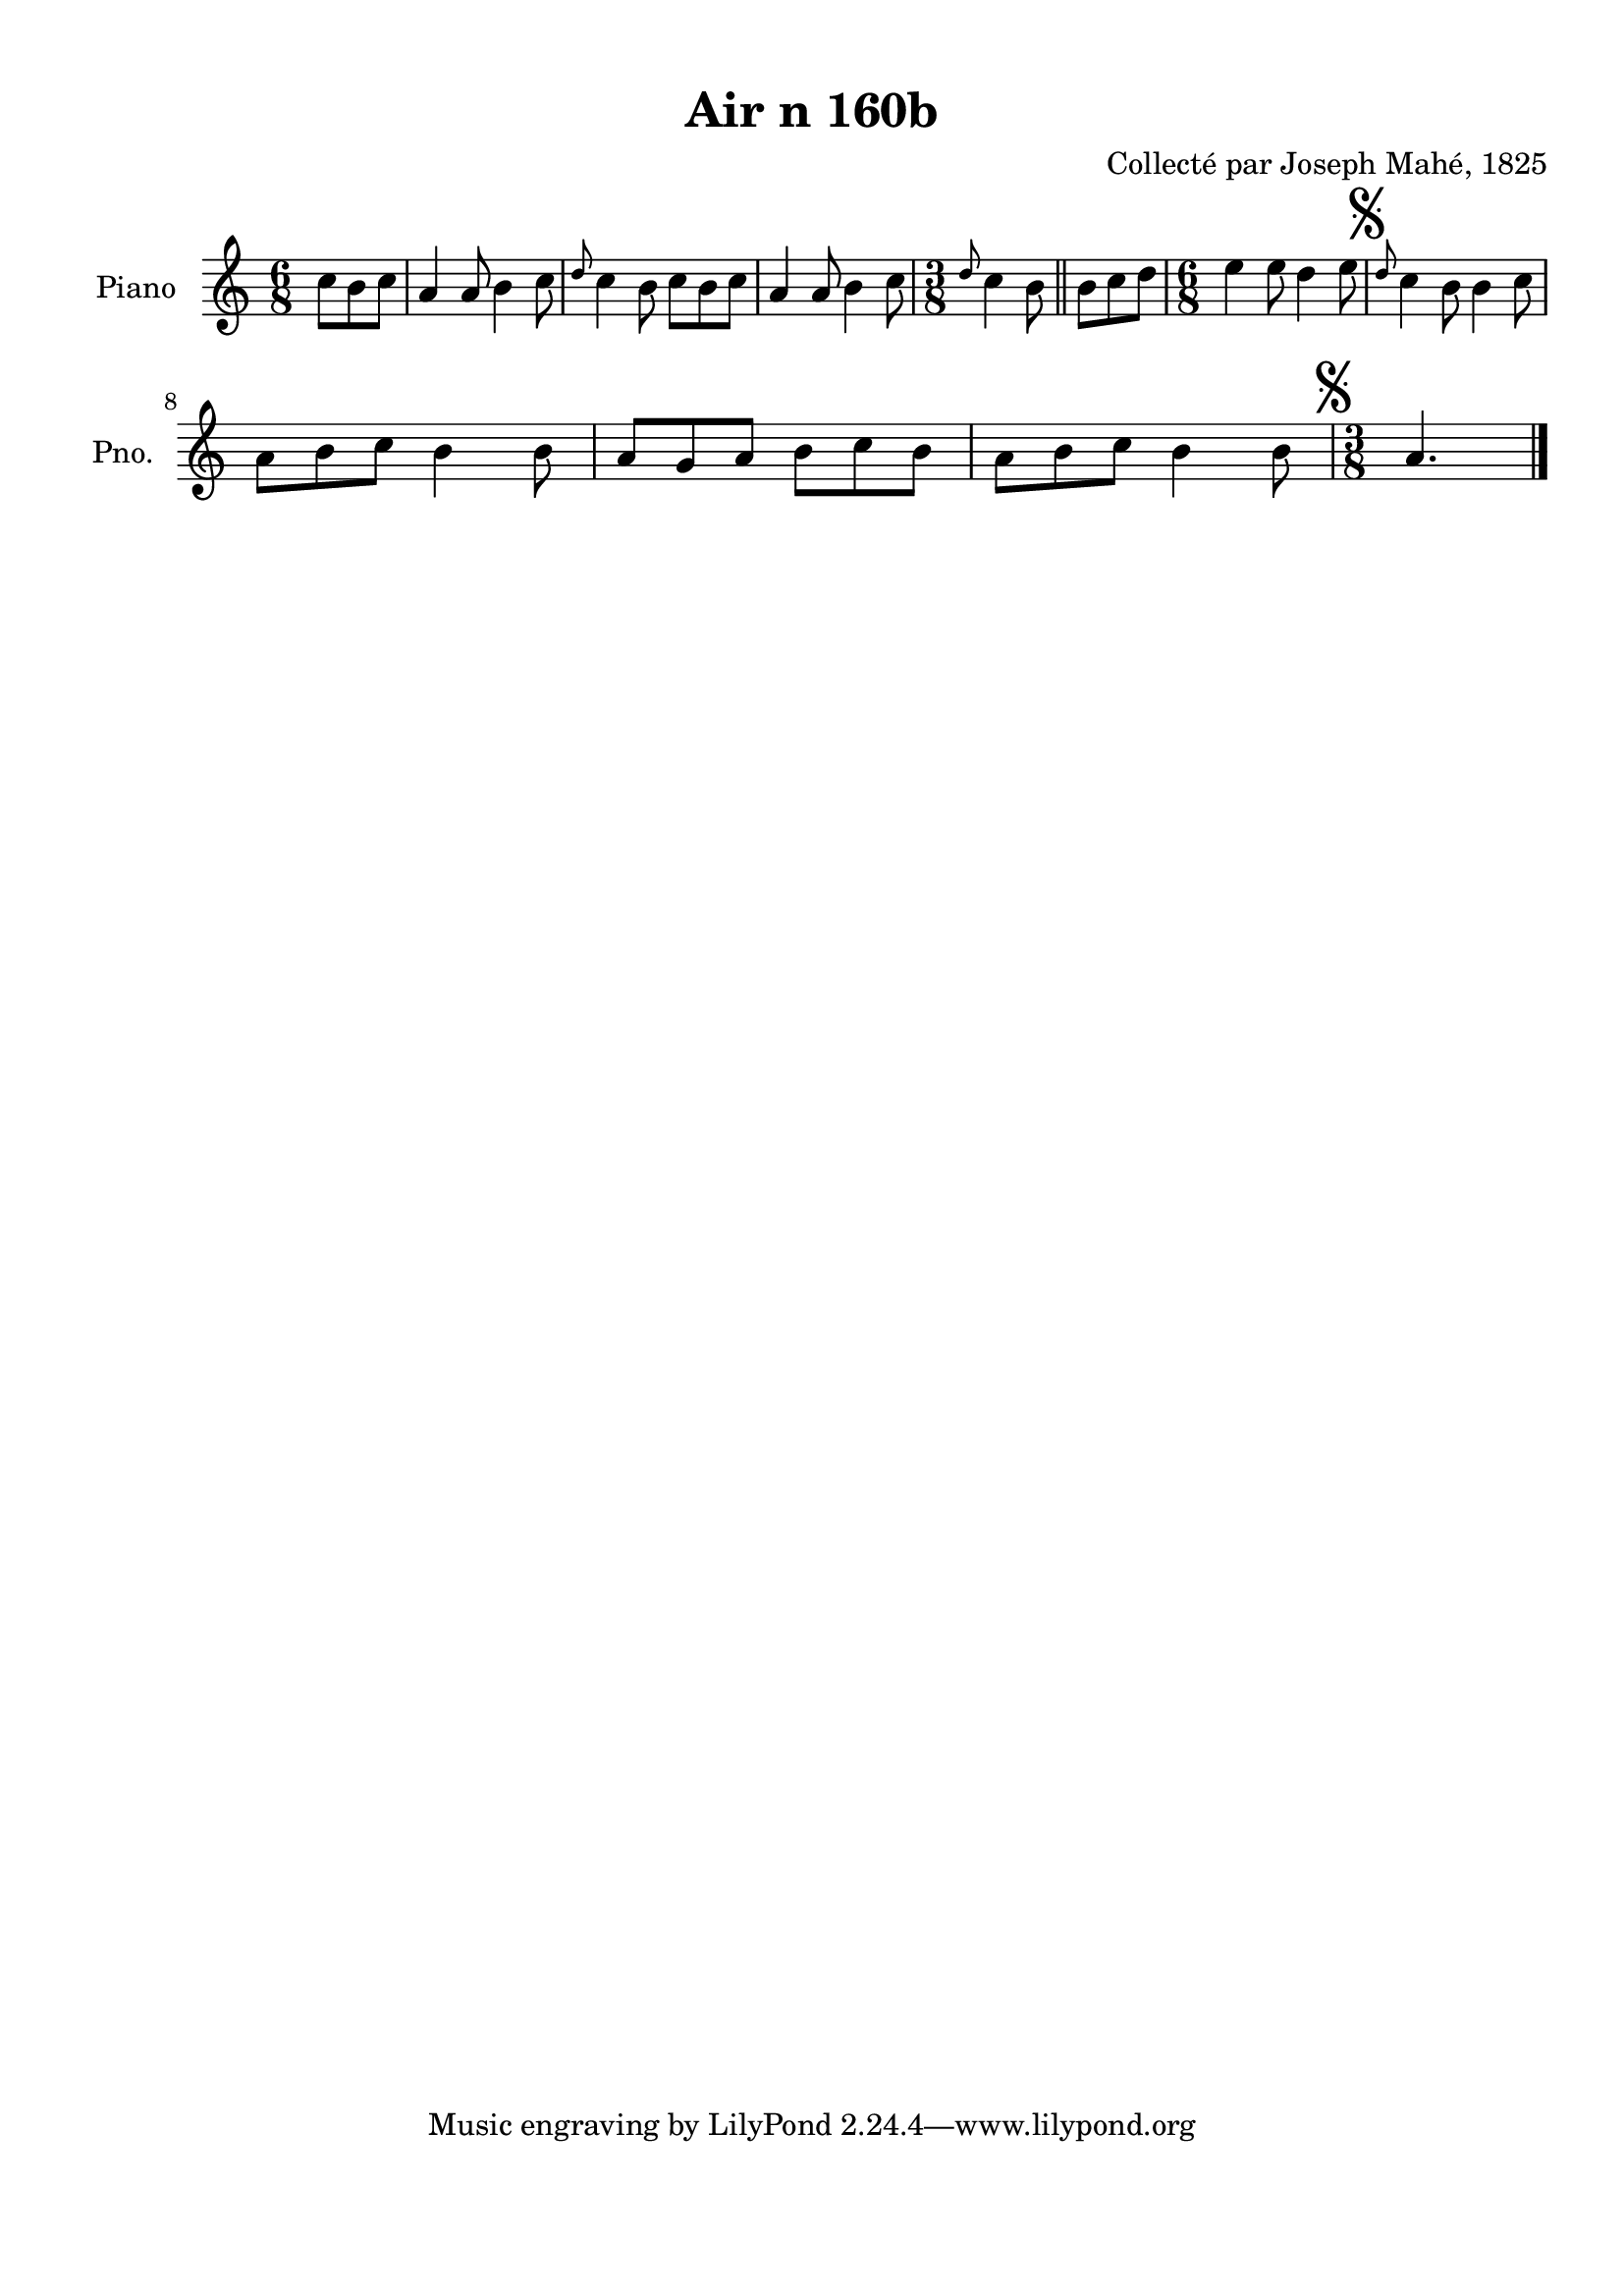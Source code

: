 \version "2.22.2"
% automatically converted by musicxml2ly from Air_n_160b.musicxml
\pointAndClickOff

\header {
    title =  "Air n 160b"
    composer =  "Collecté par Joseph Mahé, 1825"
    encodingsoftware =  "MuseScore 2.2.1"
    encodingdate =  "2023-05-16"
    encoder =  "Gwenael Piel et Virginie Thion (IRISA, France)"
    source = 
    "Essai sur les Antiquites du departement du Morbihan, Joseph Mahe, 1825"
    }

#(set-global-staff-size 20.158742857142858)
\paper {
    
    paper-width = 21.01\cm
    paper-height = 29.69\cm
    top-margin = 1.0\cm
    bottom-margin = 2.0\cm
    left-margin = 1.0\cm
    right-margin = 1.0\cm
    indent = 1.6161538461538463\cm
    short-indent = 1.292923076923077\cm
    }
\layout {
    \context { \Score
        autoBeaming = ##f
        }
    }
PartPOneVoiceOne =  \relative c'' {
    \clef "treble" \time 6/8 \key c \major \partial 4. c8 [
    b8 c8 ] | % 1
    a4 a8 b4 c8 | % 2
    \grace { d8 } c4 b8 c8 [
    b8 c8 ] | % 3
    a4 a8 b4 c8 | % 4
    \time 3/8  \grace { d8 } c4 b8 \bar "||"
    b8 [ c8 d8 ] | % 6
    \time 6/8  e4 e8 d4 e8 | % 7
    \mark \markup { \musicglyph "scripts.segno" } \grace { d8 }
    c4 b8 b4 c8 \break | % 8
    a8 [ b8 c8 ] b4 b8
    | % 9
    a8 [ g8 a8 ] b8 [ c8
    b8 ] | \barNumberCheck #10
    a8 [ b8 c8 ] b4 b8
    | % 11
    \time 3/8  \mark \markup { \musicglyph "scripts.segno" } a4.
    \bar "|."
    }


% The score definition
\score {
    <<
        
        \new Staff
        <<
            \set Staff.instrumentName = "Piano"
            \set Staff.shortInstrumentName = "Pno."
            
            \context Staff << 
                \mergeDifferentlyDottedOn\mergeDifferentlyHeadedOn
                \context Voice = "PartPOneVoiceOne" {  \PartPOneVoiceOne }
                >>
            >>
        
        >>
    \layout {}
    % To create MIDI output, uncomment the following line:
    %  \midi {\tempo 4 = 100 }
    }

